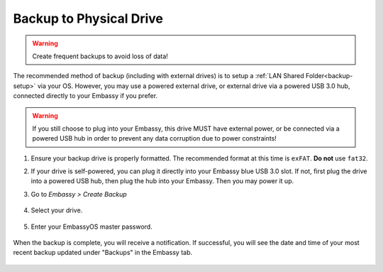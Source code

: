 .. _backup-physical:

========================
Backup to Physical Drive
========================

.. warning:: Create frequent backups to avoid loss of data!

The recommended method of backup (including with external drives) is to setup a :ref:`LAN Shared Folder<backup-setup>` via your OS.  However, you may use a powered external drive, or external drive via a powered USB 3.0 hub, connected directly to your Embassy if you prefer.

.. warning:: If you still choose to plug into your Embassy, this drive MUST have external power, or be connected via a powered USB hub in order to prevent any data corruption due to power constraints!

#. Ensure your backup drive is properly formatted. The recommended format at this time is ``exFAT``. **Do not** use ``fat32``.

#. If your drive is self-powered, you can plug it directly into your Embassy blue USB 3.0 slot. If not, first plug the drive into a powered USB hub, then plug the hub into your Embassy. Then you may power it up.

#. Go to *Embassy > Create Backup*

    .. figure:: /_static/images/config/physical-backup0.png
        :width: 60%

#. Select your drive.

    .. figure:: /_static/images/config/physical-backup1.png
        :width: 60%

    .. figure:: /_static/images/config/physical-backup2.png
        :width: 60%

#. Enter your EmbassyOS master password.

    .. figure:: /_static/images/config/physical-backup3.png
        :width: 60%

When the backup is complete, you will receive a notification.  If successful, you will see the date and time of your most recent backup updated under "Backups" in the Embassy tab.

    .. figure:: /_static/images/config/physical-backup4.png
        :width: 60%

